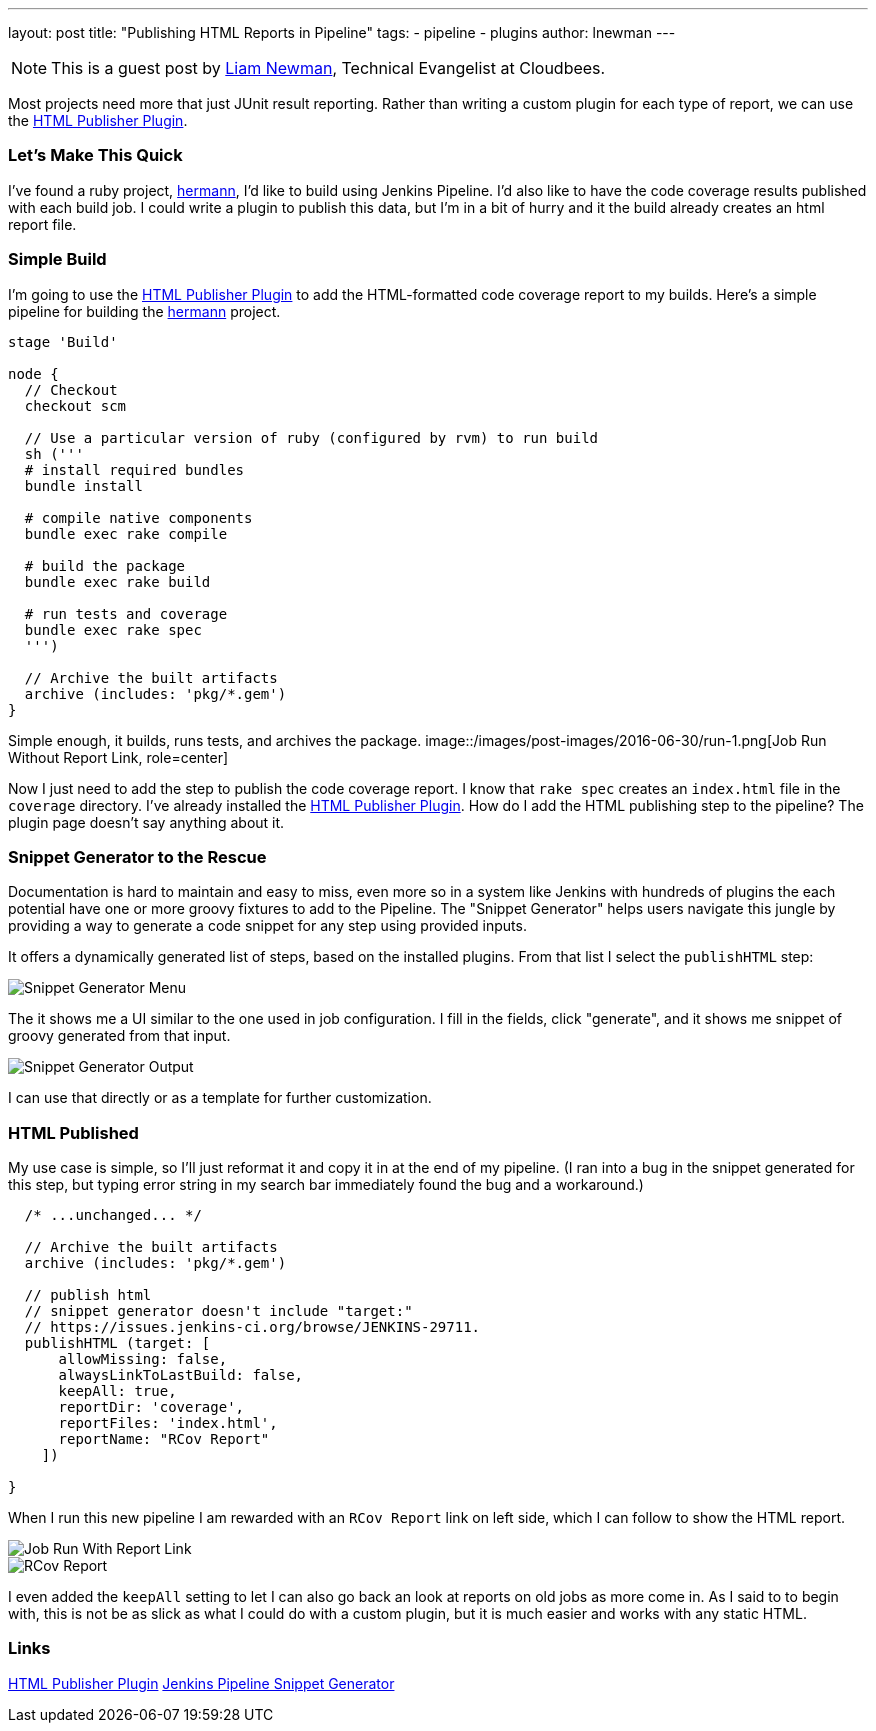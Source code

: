 ---
layout: post
title: "Publishing HTML Reports in Pipeline"
tags:
- pipeline
- plugins
author: lnewman
---

NOTE: This is a guest post by link:https://github.com/bitwiseman[Liam Newman],
Technical Evangelist at Cloudbees.

Most projects need more that just JUnit result reporting.  Rather than writing a
custom plugin for each type of report, we can use the
link:https://wiki.jenkins-ci.org/display/JENKINS/HTML+Publisher+Plugin[HTML Publisher Plugin].

=== Let's Make This Quick

I've found a ruby project,
link:https://github.com/reiseburo/hermann[hermann], I'd like to build using Jenkins Pipeline. I'd
also like to have the code coverage results published with each build job.  I could
write a plugin to publish this data, but I'm in a bit of hurry and it the build
already creates an html report file.

=== Simple Build
I'm going to use the
link:https://wiki.jenkins-ci.org/display/JENKINS/HTML+Publisher+Plugin[HTML Publisher Plugin]
to add the HTML-formatted code coverage report to my builds.  Here's a simple
pipeline for building the link:https://github.com/reiseburo/hermann[hermann]
project.

[source,groovy]
----
stage 'Build'

node {
  // Checkout
  checkout scm

  // Use a particular version of ruby (configured by rvm) to run build
  sh ('''
  # install required bundles
  bundle install

  # compile native components
  bundle exec rake compile

  # build the package
  bundle exec rake build

  # run tests and coverage
  bundle exec rake spec
  ''')

  // Archive the built artifacts
  archive (includes: 'pkg/*.gem')
}
----

Simple enough, it builds, runs tests, and archives the package.
image::/images/post-images/2016-06-30/run-1.png[Job Run Without Report Link, role=center]

Now I just need to add the step to publish the code coverage report.
I know that `rake spec` creates an `index.html` file in the `coverage` directory.
I've already installed the
link:https://wiki.jenkins-ci.org/display/JENKINS/HTML+Publisher+Plugin[HTML Publisher Plugin].
How do I add the HTML publishing step to the pipeline?  The plugin page doesn't
say anything about it.

=== Snippet Generator to the Rescue
Documentation is hard to maintain and easy to miss, even more so in a system
like Jenkins with hundreds of plugins the each potential have one or more
groovy fixtures to add to the Pipeline.  The "Snippet Generator" helps users
navigate this jungle by providing a way to generate a code snippet for any step using
provided inputs.

It offers a dynamically generated list of steps, based on the installed plugins.
From that list I select the `publishHTML` step:

image::/images/post-images/2016-06-30/snippet-generator-1.png[Snippet Generator Menu, role=center]

The it shows me a UI similar to the one used in job configuration.  I fill in
the fields, click "generate", and it shows me snippet of groovy generated from
that input.

image::/images/post-images/2016-06-30/snippet-generator-2.png[Snippet Generator Output, role=center]

I can use that directly or as a template for further customization.

=== HTML Published
My use case is simple, so I'll just reformat it and copy it in at the end of my
pipeline.  (I ran into a bug in the snippet generated for this step, but typing
error string in my search bar immediately found the bug and a workaround.)

[source,groovy]
----
  /* ...unchanged... */

  // Archive the built artifacts
  archive (includes: 'pkg/*.gem')

  // publish html
  // snippet generator doesn't include "target:"
  // https://issues.jenkins-ci.org/browse/JENKINS-29711.
  publishHTML (target: [
      allowMissing: false,
      alwaysLinkToLastBuild: false,
      keepAll: true,
      reportDir: 'coverage',
      reportFiles: 'index.html',
      reportName: "RCov Report"
    ])

}
----

When I run this new pipeline I am rewarded with an `RCov Report` link on left side,
which I can follow to show the HTML report.

image::/images/post-images/2016-06-30/run-2.png[Job Run With Report Link, role=center]

image::/images/post-images/2016-06-30/rcov.png[RCov Report, role=center]

I even added the `keepAll` setting to let I can also go back an look at reports on old jobs as
more come in.  As I said to to begin with, this is not be as slick as what I
could do with a custom plugin, but it is much easier and works with any static
HTML.


=== Links

link:https://wiki.jenkins-ci.org/display/JENKINS/HTML+Publisher+Plugin[HTML Publisher Plugin]
link:https://jenkins.io/blog/2016/05/31/pipeline-snippetizer/[Jenkins Pipeline Snippet Generator]

